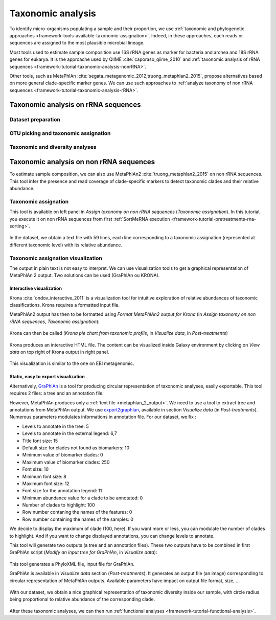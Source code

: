 .. _framework-tutorial-taxonomic-analysis:

Taxonomic analysis
==================

To identify micro-organisms populating a sample and their proportion, we use 
:ref:`taxonomic and phylogenetic approaches <framework-tools-available-taxonomic-assignation>`. 
Indeed, in these approaches, each reads or sequences are assigned to the most 
plausible microbial lineage. 

Most tools used to estimate sample composition use 16S rRNA genes as marker for
bacteria and archea and 18S rRNA genes for eukarya. It is the approache used by
QIIME :cite:`caporaso_qiime_2010` and 
:ref:`taxonomic analysis of rRNA sequences <framework-tutorial-taxonomic-analysis-nonrRNA>`.

Other tools, such as MetaPhlAn :cite:`segata_metagenomic_2012,truong_metaphlan2_2015`,
propose alternatives based on more general clade-specific marker genes. We can
use such approaches to :ref:`analyze taxonomy of non rRNA sequences <framework-tutorial-taxonomic-analysis-rRNA>`.

.. _framework-tutorial-taxonomic-analysis-nonrRNA:

Taxonomic analysis on rRNA sequences
####################################

Dataset preparation
-------------------

OTU picking and taxonomic assignation
-------------------------------------

Taxonomic and diversity analyses
--------------------------------


.. _framework-tutorial-taxonomic-analysis-rRNA:

Taxonomic analysis on non rRNA sequences
########################################

To estimate sample composition, we can also use MetaPhlAn2 :cite:`truong_metaphlan2_2015`
on non rRNA sequences. This tool infer the presence and read coverage of 
clade-specific markers to detect taxonomic clades and their relative abundance.

Taxonomic assignation
---------------------

This tool is available on left panel in `Assign taxonomy on non rRNA sequences` 
(`Taxonomic assignation`). In this tutorial, you execute it on non rRNA sequences
from first :ref:`SortMeRNA execution <framework-tutorial-pretreatments-rna-sorting>`.

.. _metaphlan_2_parameters:

.. figure:: /assets/images/framework/tutorial/metaphlan_2.png

In the dataset, we obtain a text file with 59 lines, each line corresponding to
a taxonomic assignation (represented at different taxonomic level) with its
relative abundance.

.. _metaphlan_2_output:

.. figure:: /assets/images/framework/tutorial/metaphlan_2_output.png

Taxonomic assignation visualization
-----------------------------------

The output in plain text is not easy to interpret. We can use visualization tools
to get a graphical representation of MetaPhlAn 2 output. Two solutions can be
used (GraPhlAn ou KRONA).

Interactive visualization
~~~~~~~~~~~~~~~~~~~~~~~~~ 

Krona :cite:`ondov_interactive_2011` is a visualization tool for intuitive 
exploration of relative abundances of taxonomic classifications. Krona requires 
a formatted input file. 

MetaPhlAn2 output has then to be formatted using 
`Format MetaPhlAn2 output for Krona` (in `Assign taxonomy on non rRNA sequences`, 
`Taxonomic assignation`):

.. _format_metaphlan2:

.. figure:: /assets/images/framework/tutorial/format_metaphlan2.png

Krona can then be called (`Krona pie chart from taxonomic profile`, in 
`Visualize data`, in `Post-treatments`)

.. _krona_call:

.. figure:: /assets/images/framework/tutorial/krona_call.png

Krona produces an interactive HTML file. The content can be visualized inside
Galaxy environment by clicking on `View data` on top right of Krona output in 
right panel.

.. _krona_output:

.. figure:: /assets/images/framework/tutorial/krona_output.png

This visualization is similar to the one on EBI metagenomic.

Static, easy to export visualization
~~~~~~~~~~~~~~~~~~~~~~~~~~~~~~~~~~~~ 

Alternatively, `GraPhlAn <https://bitbucket.org/nsegata/graphlan/wiki/Home>`_ is 
a tool for producing circular representation of taxonomic analyses, easily 
exportable. This tool requires 2 files: a tree and an annotation file. 

However, MetaPhlAn produces only a :ref:`text file <metaphlan_2_output>`. We 
need to use a tool to extract tree and annotations from MetaPhlAn output. We 
use `export2graphlan <https://bitbucket.org/CibioCM/export2graphlan>`_, available
in section `Visualize data` (in `Post-treatments`). Numerous parameters modulates
informations in annotation file. For our dataset, we fix :

- Levels to annotate in the tree: 5
- Levels to annotate in the external legend: 6,7
- Title font size: 15
- Default size for clades not found as biomarkers: 10
- Minimum value of biomarker clades: 0
- Maximum value of biomarker clades: 250
- Font size: 10
- Minimum font size: 8
- Maximum font size: 12
- Font size for the annotation legend: 11
- Minimum abundance value for a clade to be annotated: 0
- Number of clades to highlight: 100
- Row number contaning the names of the features: 0
- Row number containing the names of the samples: 0

We decide to display the maximum of clade (100, here). If you want more or less,
you can modulate the number of clades to highlight. And if you want to change 
displayed annotations, you can change levels to annotate.

This tool will generate two outputs (a tree and an annotation files). These two
outputs have to be combined in first GraPhlAn script (`Modify an input tree for GraPhlAn`,
in `Visualize data`):

.. _graphlan_annotate_parameters:

.. figure:: /assets/images/framework/tutorial/graphlan_annotate_parameters.png

This tool generates a PhyloXML file, input file for GraPhlAn.

GraPhlAn is available in `Visualize data` section (`Post-treatments`). It generates
an output file (an image) corresponding to circular representation of MetaPhlAn 
outputs. Available parameters have impact on output file format, size, ...

.. _graphlan_parameters:

.. figure:: /assets/images/framework/tutorial/graphlan_parameters.png

With our dataset, we obtain a nice graphical representation of taxonomic diversity
inside our sample, with circle radius being proportional to relative abundance
of the corresponding clade.

.. _graphlan_metaphlan_output:

.. figure:: /assets/images/framework/tutorial/graphlan_metaphlan_output.svg

After these taxonomic analyses, we can then run :ref:`functional analyses <framework-tutorial-functional-analysis>`. 

.. bibliography:: /assets/references.bib
   :cited:
   :style: plain
   :filter: docname in docnames